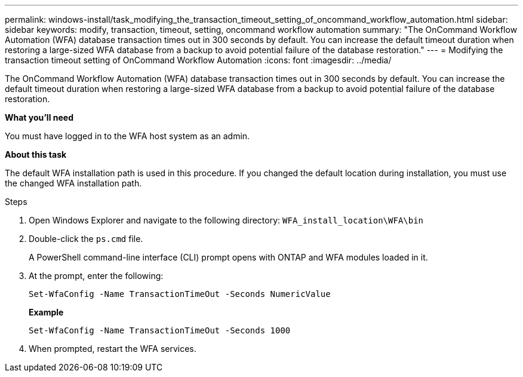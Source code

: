 ---
permalink: windows-install/task_modifying_the_transaction_timeout_setting_of_oncommand_workflow_automation.html
sidebar: sidebar
keywords: modify, transaction, timeout, setting, oncommand workflow automation
summary: "The OnCommand Workflow Automation (WFA) database transaction times out in 300 seconds by default. You can increase the default timeout duration when restoring a large-sized WFA database from a backup to avoid potential failure of the database restoration."
---
= Modifying the transaction timeout setting of OnCommand Workflow Automation
:icons: font
:imagesdir: ../media/

[.lead]
The OnCommand Workflow Automation (WFA) database transaction times out in 300 seconds by default. You can increase the default timeout duration when restoring a large-sized WFA database from a backup to avoid potential failure of the database restoration.

*What you'll need*

You must have logged in to the WFA host system as an admin.

*About this task*

The default WFA installation path is used in this procedure. If you changed the default location during installation, you must use the changed WFA installation path.

.Steps
. Open Windows Explorer and navigate to the following directory: `WFA_install_location\WFA\bin`
. Double-click the `ps.cmd` file.
+
A PowerShell command-line interface (CLI) prompt opens with ONTAP and WFA modules loaded in it.

. At the prompt, enter the following:
+
`Set-WfaConfig -Name TransactionTimeOut -Seconds NumericValue`
+
*Example*
+
`Set-WfaConfig -Name TransactionTimeOut -Seconds 1000`

. When prompted, restart the WFA services.
